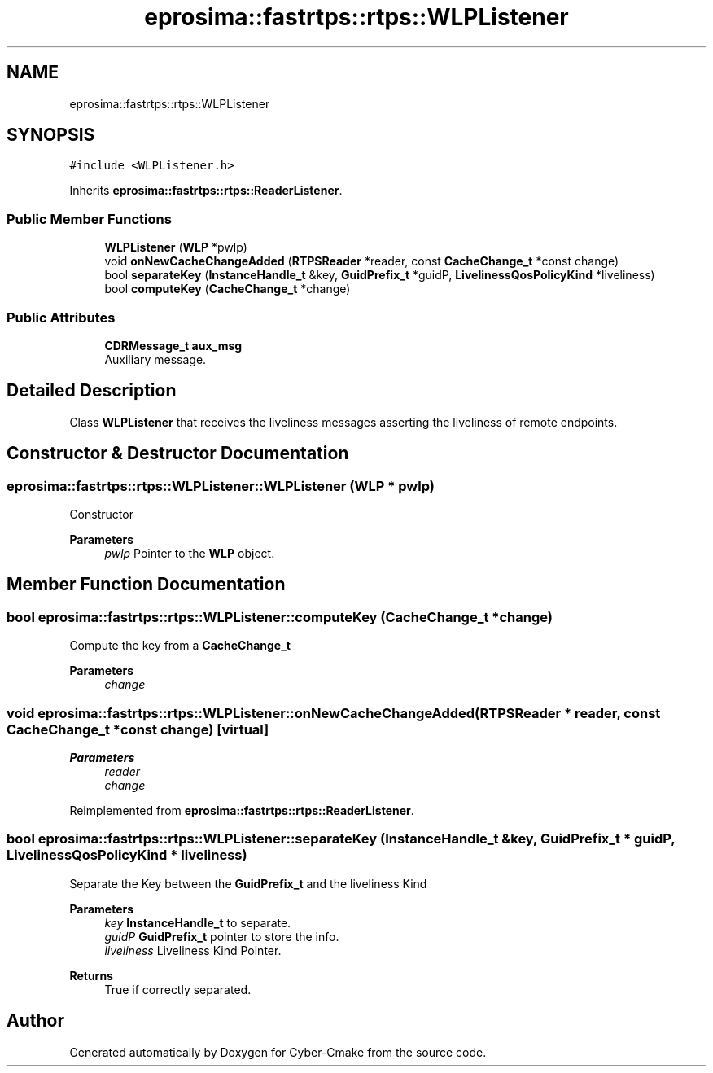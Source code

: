 .TH "eprosima::fastrtps::rtps::WLPListener" 3 "Sun Sep 3 2023" "Version 8.0" "Cyber-Cmake" \" -*- nroff -*-
.ad l
.nh
.SH NAME
eprosima::fastrtps::rtps::WLPListener
.SH SYNOPSIS
.br
.PP
.PP
\fC#include <WLPListener\&.h>\fP
.PP
Inherits \fBeprosima::fastrtps::rtps::ReaderListener\fP\&.
.SS "Public Member Functions"

.in +1c
.ti -1c
.RI "\fBWLPListener\fP (\fBWLP\fP *pwlp)"
.br
.ti -1c
.RI "void \fBonNewCacheChangeAdded\fP (\fBRTPSReader\fP *reader, const \fBCacheChange_t\fP *const change)"
.br
.ti -1c
.RI "bool \fBseparateKey\fP (\fBInstanceHandle_t\fP &key, \fBGuidPrefix_t\fP *guidP, \fBLivelinessQosPolicyKind\fP *liveliness)"
.br
.ti -1c
.RI "bool \fBcomputeKey\fP (\fBCacheChange_t\fP *change)"
.br
.in -1c
.SS "Public Attributes"

.in +1c
.ti -1c
.RI "\fBCDRMessage_t\fP \fBaux_msg\fP"
.br
.RI "Auxiliary message\&. "
.in -1c
.SH "Detailed Description"
.PP 
Class \fBWLPListener\fP that receives the liveliness messages asserting the liveliness of remote endpoints\&. 
.SH "Constructor & Destructor Documentation"
.PP 
.SS "eprosima::fastrtps::rtps::WLPListener::WLPListener (\fBWLP\fP * pwlp)"
Constructor 
.PP
\fBParameters\fP
.RS 4
\fIpwlp\fP Pointer to the \fBWLP\fP object\&. 
.RE
.PP

.SH "Member Function Documentation"
.PP 
.SS "bool eprosima::fastrtps::rtps::WLPListener::computeKey (\fBCacheChange_t\fP * change)"
Compute the key from a \fBCacheChange_t\fP 
.PP
\fBParameters\fP
.RS 4
\fIchange\fP 
.RE
.PP

.SS "void eprosima::fastrtps::rtps::WLPListener::onNewCacheChangeAdded (\fBRTPSReader\fP * reader, const \fBCacheChange_t\fP *const change)\fC [virtual]\fP"

.PP
\fBParameters\fP
.RS 4
\fIreader\fP 
.br
\fIchange\fP 
.RE
.PP

.PP
Reimplemented from \fBeprosima::fastrtps::rtps::ReaderListener\fP\&.
.SS "bool eprosima::fastrtps::rtps::WLPListener::separateKey (\fBInstanceHandle_t\fP & key, \fBGuidPrefix_t\fP * guidP, \fBLivelinessQosPolicyKind\fP * liveliness)"
Separate the Key between the \fBGuidPrefix_t\fP and the liveliness Kind 
.PP
\fBParameters\fP
.RS 4
\fIkey\fP \fBInstanceHandle_t\fP to separate\&. 
.br
\fIguidP\fP \fBGuidPrefix_t\fP pointer to store the info\&. 
.br
\fIliveliness\fP Liveliness Kind Pointer\&. 
.RE
.PP
\fBReturns\fP
.RS 4
True if correctly separated\&. 
.RE
.PP


.SH "Author"
.PP 
Generated automatically by Doxygen for Cyber-Cmake from the source code\&.

